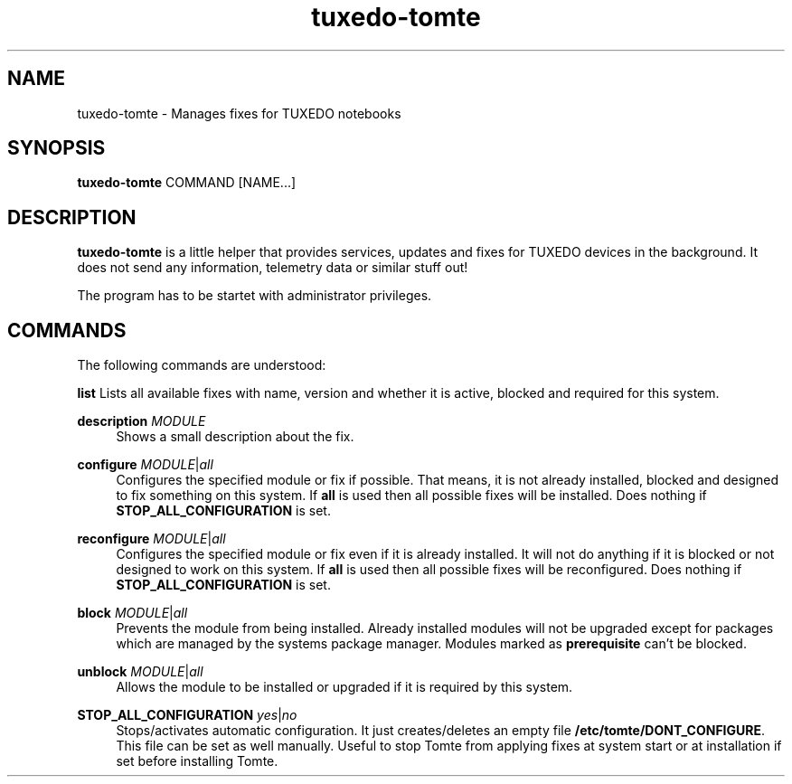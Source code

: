 .TH tuxedo-tomte 1
.SH "NAME"
tuxedo-tomte \- Manages fixes for TUXEDO notebooks
.SH "SYNOPSIS"
\fBtuxedo-tomte\fR COMMAND [NAME...]
.SH "DESCRIPTION"
.PP
\fBtuxedo-tomte\fR
is a little helper that provides services, updates and fixes for
TUXEDO devices in the background\&. It does not send any information, telemetry
data or similar stuff out!
.P
The program has to be startet with administrator privileges\&.
.SH "COMMANDS"
.PP
The following commands are understood:
.PP 
\fBlist\fR
Lists all available fixes with name, version and whether it is active,
blocked and required for this system\&.
.RE
.PP
\fBdescription \fR\fIMODULE\fR
.RS 4
Shows a small description about the fix\&.
.RE
.PP
\fBconfigure \fIMODULE\fR|\fIall\fR
.RS 4
Configures the specified module or fix if possible\&. That means, it is not
already installed, blocked and designed to fix something on this system\&.
If \fBall\fR is used then all possible fixes will be installed\&.
Does nothing if \fBSTOP_ALL_CONFIGURATION\fR is set\&.
.RE
.PP
\fBreconfigure \fIMODULE\fR|\fIall\fR
.RS 4
Configures the specified module or fix even if it is already installed\&.
It will not do anything if it is blocked or not designed to work on this
system\&.
If \fBall\fR is used then all possible fixes will be reconfigured\&.
Does nothing if \fBSTOP_ALL_CONFIGURATION\fR is set\&.
.RE
.PP
\fBblock \fIMODULE\fR|\fIall\fR
.RS 4
Prevents the module from being installed\&.
Already installed modules will not be upgraded except for packages which are
managed by the systems package manager\&.
Modules marked as
.B prerequisite
can't be blocked\&.
.RE
.PP
\fBunblock \fIMODULE\fR|\fIall\fR
.RS 4
Allows the module to be installed or upgraded if it is required by this system\&.
.RE
.PP
\fBSTOP_ALL_CONFIGURATION \fIyes\fR|\fIno\fR
.RS 4
Stops/activates automatic configuration\&.
It just creates/deletes an empty file
.BR /etc/tomte/DONT_CONFIGURE \&.
This file can be set as well manually\&. Useful to stop Tomte from applying
fixes at system start or at installation if set before installing Tomte\&.
